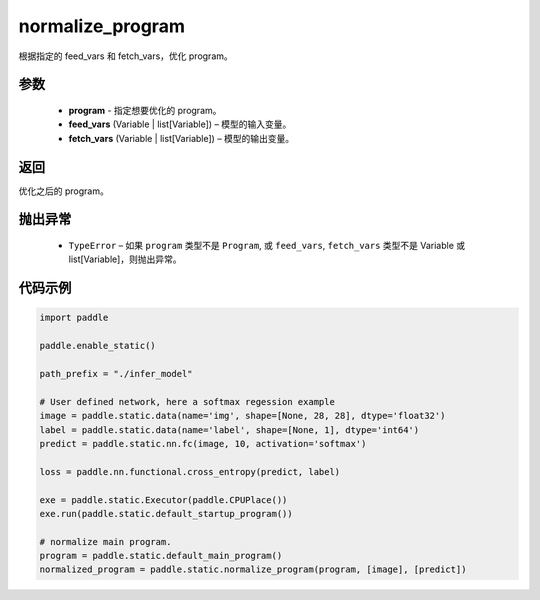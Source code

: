 .. _cn_api_fluid_io_normalize_program:

normalize_program
-------------------------------


.. py:function:: paddle.static.normalize_program(program, feed_vars, fetch_vars)




根据指定的 feed_vars 和 fetch_vars，优化 program。

参数
::::::::::::

  - **program** - 指定想要优化的 program。
  - **feed_vars** (Variable | list[Variable]) – 模型的输入变量。
  - **fetch_vars** (Variable | list[Variable]) – 模型的输出变量。

返回
::::::::::::
优化之后的 program。

抛出异常
::::::::::::

  - ``TypeError`` – 如果 ``program`` 类型不是 ``Program``, 或 ``feed_vars``, ``fetch_vars`` 类型不是 Variable 或 list[Variable]，则抛出异常。

代码示例
::::::::::::

.. code-block:: python

    import paddle

    paddle.enable_static()

    path_prefix = "./infer_model"

    # User defined network, here a softmax regession example
    image = paddle.static.data(name='img', shape=[None, 28, 28], dtype='float32')
    label = paddle.static.data(name='label', shape=[None, 1], dtype='int64')
    predict = paddle.static.nn.fc(image, 10, activation='softmax')

    loss = paddle.nn.functional.cross_entropy(predict, label)

    exe = paddle.static.Executor(paddle.CPUPlace())
    exe.run(paddle.static.default_startup_program())

    # normalize main program.
    program = paddle.static.default_main_program()
    normalized_program = paddle.static.normalize_program(program, [image], [predict])

